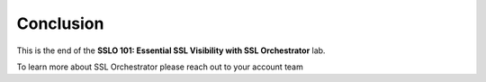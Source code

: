 .. role:: red
.. role:: bred

Conclusion
==========

This is the end of the **SSLO 101: Essential SSL Visibility with SSL Orchestrator** lab.

To learn more about SSL Orchestrator please reach out to your account team

